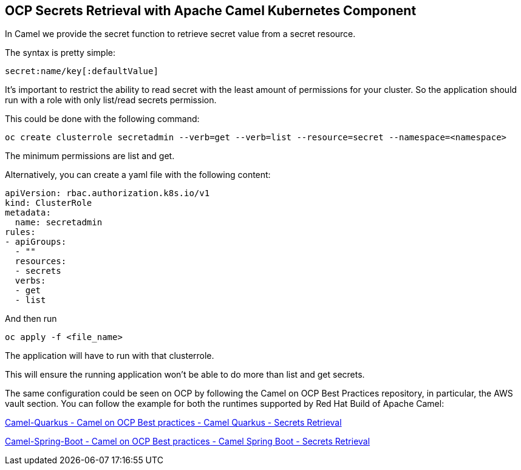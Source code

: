 == OCP Secrets Retrieval with Apache Camel Kubernetes Component

In Camel we provide the secret function to retrieve secret value from a secret resource.

The syntax is pretty simple:

....
secret:name/key[:defaultValue]
....

It’s important to restrict the ability to read secret with the least amount of permissions for your cluster. So the application should run with a role with only list/read secrets permission.

This could be done with the following command:

....
oc create clusterrole secretadmin --verb=get --verb=list --resource=secret --namespace=<namespace>
....

The minimum permissions are list and get.

Alternatively, you can create a yaml file with the following content:

....
apiVersion: rbac.authorization.k8s.io/v1
kind: ClusterRole
metadata:
  name: secretadmin
rules:
- apiGroups:
  - ""
  resources:
  - secrets
  verbs:
  - get
  - list
....

And then run 

....
oc apply -f <file_name>
....

The application will have to run with that clusterrole.

This will ensure the running application won’t be able to do more than list and get secrets.

The same configuration could be seen on OCP by following the Camel on
OCP Best Practices repository, in particular, the AWS vault section. You
can follow the example for both the runtimes supported by Red Hat Build
of Apache Camel:

https://github.com/jboss-fuse/apache-camel-on-ocp-best-practices/tree/main/examples/ocp/secrets/camel-quarkus/retrieval[Camel-Quarkus
- Camel on OCP Best practices - Camel Quarkus - Secrets Retrieval]

https://github.com/jboss-fuse/apache-camel-on-ocp-best-practices/tree/main/examples/ocp/secrets/camel-spring-boot/retrieval[Camel-Spring-Boot
- Camel on OCP Best practices - Camel Spring Boot - Secrets Retrieval]

